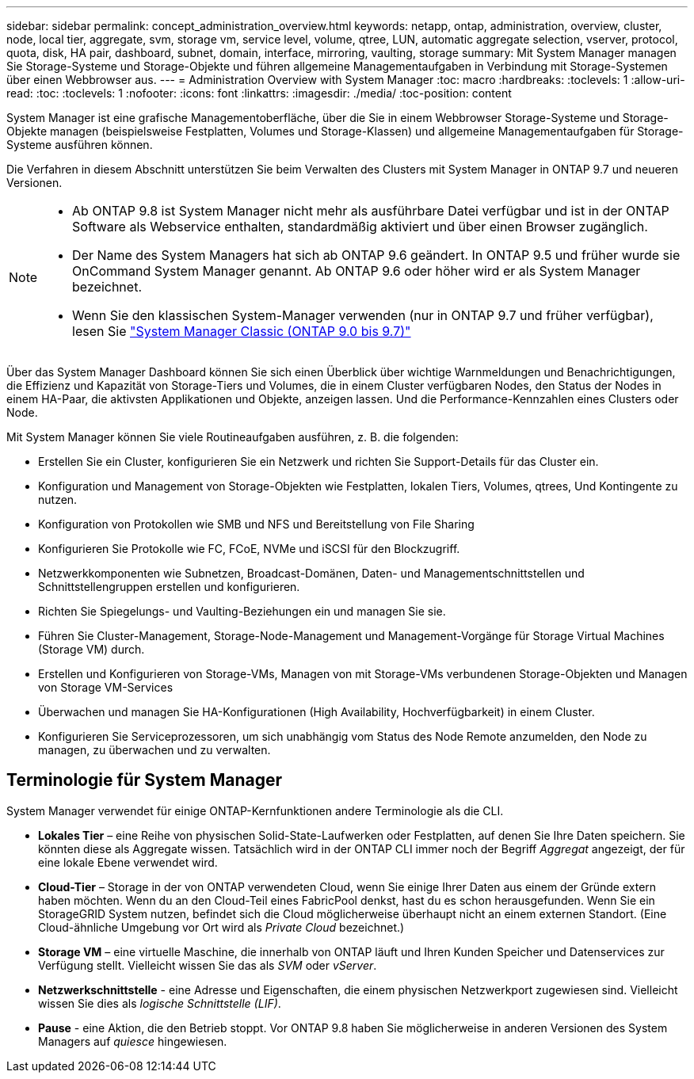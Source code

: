 ---
sidebar: sidebar 
permalink: concept_administration_overview.html 
keywords: netapp, ontap, administration, overview, cluster, node, local tier, aggregate, svm, storage vm, service level, volume, qtree, LUN, automatic aggregate selection, vserver, protocol, quota, disk, HA pair, dashboard, subnet, domain, interface, mirroring, vaulting, storage 
summary: Mit System Manager managen Sie Storage-Systeme und Storage-Objekte und führen allgemeine Managementaufgaben in Verbindung mit Storage-Systemen über einen Webbrowser aus. 
---
= Administration Overview with System Manager
:toc: macro
:hardbreaks:
:toclevels: 1
:allow-uri-read: 
:toc: 
:toclevels: 1
:nofooter: 
:icons: font
:linkattrs: 
:imagesdir: ./media/
:toc-position: content


[role="lead"]
System Manager ist eine grafische Managementoberfläche, über die Sie in einem Webbrowser Storage-Systeme und Storage-Objekte managen (beispielsweise Festplatten, Volumes und Storage-Klassen) und allgemeine Managementaufgaben für Storage-Systeme ausführen können.

Die Verfahren in diesem Abschnitt unterstützen Sie beim Verwalten des Clusters mit System Manager in ONTAP 9.7 und neueren Versionen.

[NOTE]
====
* Ab ONTAP 9.8 ist System Manager nicht mehr als ausführbare Datei verfügbar und ist in der ONTAP Software als Webservice enthalten, standardmäßig aktiviert und über einen Browser zugänglich.
* Der Name des System Managers hat sich ab ONTAP 9.6 geändert. In ONTAP 9.5 und früher wurde sie OnCommand System Manager genannt. Ab ONTAP 9.6 oder höher wird er als System Manager bezeichnet.
* Wenn Sie den klassischen System-Manager verwenden (nur in ONTAP 9.7 und früher verfügbar), lesen Sie  https://docs.netapp.com/us-en/ontap-sm-classic/index.html["System Manager Classic (ONTAP 9.0 bis 9.7)"^]


====
Über das System Manager Dashboard können Sie sich einen Überblick über wichtige Warnmeldungen und Benachrichtigungen, die Effizienz und Kapazität von Storage-Tiers und Volumes, die in einem Cluster verfügbaren Nodes, den Status der Nodes in einem HA-Paar, die aktivsten Applikationen und Objekte, anzeigen lassen. Und die Performance-Kennzahlen eines Clusters oder Node.

Mit System Manager können Sie viele Routineaufgaben ausführen, z. B. die folgenden:

* Erstellen Sie ein Cluster, konfigurieren Sie ein Netzwerk und richten Sie Support-Details für das Cluster ein.
* Konfiguration und Management von Storage-Objekten wie Festplatten, lokalen Tiers, Volumes, qtrees, Und Kontingente zu nutzen.
* Konfiguration von Protokollen wie SMB und NFS und Bereitstellung von File Sharing
* Konfigurieren Sie Protokolle wie FC, FCoE, NVMe und iSCSI für den Blockzugriff.
* Netzwerkkomponenten wie Subnetzen, Broadcast-Domänen, Daten- und Managementschnittstellen und Schnittstellengruppen erstellen und konfigurieren.
* Richten Sie Spiegelungs- und Vaulting-Beziehungen ein und managen Sie sie.
* Führen Sie Cluster-Management, Storage-Node-Management und Management-Vorgänge für Storage Virtual Machines (Storage VM) durch.
* Erstellen und Konfigurieren von Storage-VMs, Managen von mit Storage-VMs verbundenen Storage-Objekten und Managen von Storage VM-Services
* Überwachen und managen Sie HA-Konfigurationen (High Availability, Hochverfügbarkeit) in einem Cluster.
* Konfigurieren Sie Serviceprozessoren, um sich unabhängig vom Status des Node Remote anzumelden, den Node zu managen, zu überwachen und zu verwalten.




== Terminologie für System Manager

System Manager verwendet für einige ONTAP-Kernfunktionen andere Terminologie als die CLI.

* *Lokales Tier* – eine Reihe von physischen Solid-State-Laufwerken oder Festplatten, auf denen Sie Ihre Daten speichern. Sie könnten diese als Aggregate wissen. Tatsächlich wird in der ONTAP CLI immer noch der Begriff _Aggregat_ angezeigt, der für eine lokale Ebene verwendet wird.
* *Cloud-Tier* – Storage in der von ONTAP verwendeten Cloud, wenn Sie einige Ihrer Daten aus einem der Gründe extern haben möchten. Wenn du an den Cloud-Teil eines FabricPool denkst, hast du es schon herausgefunden. Wenn Sie ein StorageGRID System nutzen, befindet sich die Cloud möglicherweise überhaupt nicht an einem externen Standort. (Eine Cloud-ähnliche Umgebung vor Ort wird als _Private Cloud_ bezeichnet.)
* *Storage VM* – eine virtuelle Maschine, die innerhalb von ONTAP läuft und Ihren Kunden Speicher und Datenservices zur Verfügung stellt. Vielleicht wissen Sie das als _SVM_ oder _vServer_.
* *Netzwerkschnittstelle* - eine Adresse und Eigenschaften, die einem physischen Netzwerkport zugewiesen sind. Vielleicht wissen Sie dies als _logische Schnittstelle (LIF)_.
* *Pause* - eine Aktion, die den Betrieb stoppt. Vor ONTAP 9.8 haben Sie möglicherweise in anderen Versionen des System Managers auf _quiesce_ hingewiesen.


